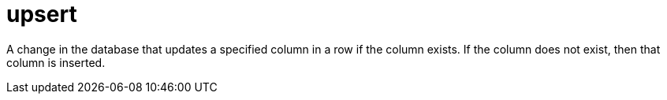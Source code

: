 = upsert

A change in the database that updates a specified column in a row if the column exists. If the column does not exist, then that column is inserted.
